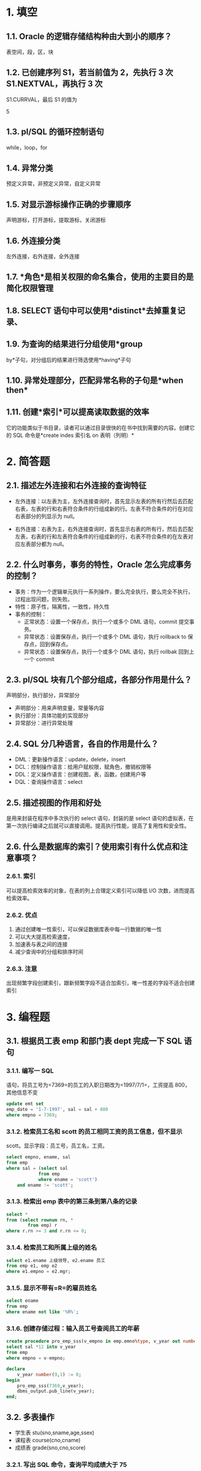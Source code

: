 * 1. 填空

** 1.1. Oracle 的逻辑存储结构种由大到小的顺序？

表空间，段，区，块
** 1.2. 已创建序列 S1，若当前值为 2，先执行 3 次 S1.NEXTVAL，再执行 3 次
S1.CURRVAL，最后 S1 的值为

5
** 1.3. pl/SQL 的循环控制语句

while，loop，for
** 1.4. 异常分类

预定义异常，非预定义异常，自定义异常
** 1.5. 对显示游标操作正确的步骤顺序

声明游标，打开游标，提取游标，关闭游标
** 1.6. 外连接分类

左外连接，右外连接，全外连接
** 1.7. *角色*是相关权限的命名集合，使用的主要目的是简化权限管理

** 1.8. SELECT 语句中可以使用*distinct*去掉重复记录、

** 1.9. 为查询的结果进行分组使用*group
by*子句，对分组后的结果进行筛选使用*having*子句

** 1.10. 异常处理部分，匹配异常名称的子句是*when then*

** 1.11. 创建*索引*可以提高读取数据的效率

它的功能类似于书目录，读者可以通过目录很快的在书中找到需要的内容。创建它的
SQL 命令是*create indes 索引名 on 表明（列明）*
* 2. 简答题

** 2.1. 描述左外连接和右外连接的查询特征

- 左外连接：以左表为主，左外连接查询时，首先显示左表的所有行然后去匹配右表，左表的行和右表符合条件的行组成新的行。左表不符合条件的行在对应右表部分的列显示为
  null。

- 右外连接：右表为主，右外连接查询时，首先显示右表的所有行，然后去匹配左表，右表的行和左表符合条件的行组成新的行，右表不符合条件的在左表对应左表部分都为
  null。
** 2.2. 什么时事务，事务的特性，Oracle 怎么完成事务的控制？

- 事务：作为一个逻辑单元执行一系列操作，要么完全执行，要么完全不执行，过程出现问题，则失败。
- 特性：原子性，隔离性，一致性，持久性
- 事务的控制：
  - 正常状态：设置一个保存点，执行一个或多个 DML 语句，commit 提交事务。
  - 异常状态：设置保存点，执行一个或多个 DML 语句，执行 rollback to
    保存点，回到保存点。
  - 异常状态：设置保存点，执行一个或多个 DML 语句，执行 rollbak
    回到上一个 commit
** 2.3. pl/SQL 块有几个部分组成，各部分作用是什么？

声明部分，执行部分，异常部分

- 声明部分：用来声明变量，常量等内容
- 执行部分：具体功能的实现部分
- 异常部分：进行异常处理
** 2.4. SQL 分几种语言，各自的作用是什么？

- DML：更新操作语言：update，delete，insert
- DCL：控制操作语言：给用户赋权限，赋角色，撤销权限等
- DDL：定义操作语言：创建视图，表，函数，创建用户等
- DQL：查询操作语言：select
** 2.5. 描述视图的作用和好处

是用来封装在程序中多次执行的 select 语句，封装的是 select
语句的虚拟表，在第一次执行编译之后就可以直接调用。提高执行性能，提高了复用性和安全性。
** 2.6. 什么是数据库的索引？使用索引有什么优点和注意事项？

*** 2.6.1. 索引

可以提高检索效率的对象，在表的列上合理定义索引可以降低 I/O
次数，进而提高检索效率。
*** 2.6.2. 优点

1. 通过创建唯一性索引，可以保证数据库表中每一行数据的唯一性
2. 可以大大提高检索速度，
3. 加速表与表之间的连接
4. 减少查询中的分组和排序时间
*** 2.6.3. 注意

出现频繁字段创建索引，跟新频繁字段不适合加索引，唯一性差的字段不适合创建索引
* 3. 编程题

** 3.1. 根据员工表 emp 和部门表 dept 完成一下 SQL 语句

*** 3.1.1. 编写一 SQL
语句，将员工号为=7369=的员工的入职日期改为=1997/7/1=，工资提高
800，其他信息不变

#+begin_src sql
update emt set
emp_date = '1-7-1997', sal = sal + 800
where empno = 7369;
#+end_src
*** 3.1.2. 检索员工名和 scott 的员工相同工资的员工信息，但不显示
scott。显示字段：员工号，员工名，工资。

#+begin_src sql
select empno, ename, sal
from emp
where sal = (select sal
            from emp
            where ename = 'scott')
    and ename != 'scott';
#+end_src
*** 3.1.3. 检索出 emp 表中的第三条到第八条的记录

#+begin_src sql
select *
from (select rownum rn, *
        from emp) r
where r.rn >= 3 and r.rn <= 8;
#+end_src
*** 3.1.4. 检索员工和所属上级的姓名

#+begin_src sql
select e1.ename 上级领导, e2.ename 员工
from emp e1, emp e2
where e1.empno = e2.mgr;
#+end_src
*** 3.1.5. 显示不带有=R=的雇员姓名

#+begin_src sql
select ename
from emp
where ename not like '%R%';
#+end_src
*** 3.1.6. 创建存储过程：输入员工号查阅员工的年薪

#+begin_src sql
create procedure pro_emp_sss(v_empno in emp.emno%type, v_year out number) is
select sal *12 into v_year
from emp
where empno = v-empno;

declare
    v_year number(9,1) := 0;
begin
    pro_emp_sss(7369,v_year);
    dbms_output.pub_line(v_year);
end;
#+end_src
** 3.2. 多表操作

- 学生表 stu(sno,sname,age,ssex)
- 课程表 course(cno,cname)
- 成绩表 grade(sno,cno,score)
*** 3.2.1. 写出 SQL 命令，查询平均成绩大于 75
的所有学生的学号，姓名和平均成绩

#+begin_src sql
select s.sno, s.name, g.avg
from stu s
    left jon (select sno, avg(score) avg
                from grade
                group by sno) g
    on s.sno = g.sno
where g.avg > 75;
#+end_src
*** 3.2.2.
创建视图*ex_view*，显示学生的姓名，课程名和成绩，并按课程名和成绩降序排序

#+begin_src sql
create view ex_view as
    select s.sname, c.cname, g.score
    from stu s, grade g, course c
    where s.sno = g.sno and g.cno = c.cno
    order by c.cname, g.score desc;
#+end_src
*** 3.2.3. 查询所有学生的学号，姓名，选秀课程总数和平均分，如果每页显示
10 条记录，显示第二页信息

ans1:

#+begin_src sql
select res.sno, res.sname, res.scount, res.savg
from(
    select res.*, rownum as rn
    from (
        select tb1.sno, tb1.sname, tb2.scount, tb2.savg
        from stu tb1
            left join(
                select count(distinct cno) as scount, avg(score)
                from grade
                group by sno
            ) tb2 on tb1.sno = tb2.sno
    ) res
    where rownum <= 20
)
where rn >= 11;
#+end_src

ans2:

#+begin_src sql
select res.*, rownum as rn
from (
    select tb1.sno, tb1.sname, tb2.scount, tb2.savg
    from stu tb1
        left join(
            select count(distinct cno) as scount, avg(score)
            from grade
            group by sno
        ) tb2 on tb1.sno = tb2.sno
) res
where rn>=11 and rn <= 20
#+end_src
